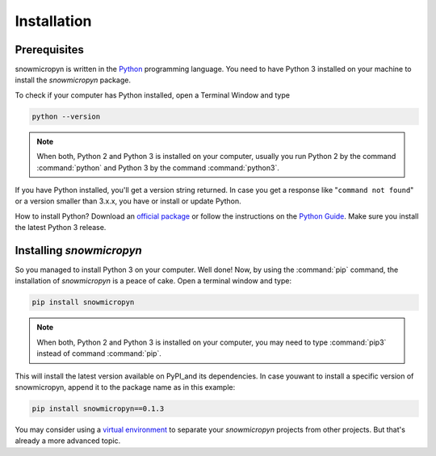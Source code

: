 .. _install:

Installation
============

Prerequisites
-------------

snowmicropyn is written in the Python_ programming language. You need to have
Python 3 installed on your machine to install the *snowmicropyn* package.

To check if your computer has Python installed, open a Terminal Window and type

.. code-block:: console

   python --version

.. note:: When both, Python 2 and Python 3 is installed on your computer,
   usually you run Python 2 by the command :command:`python` and Python 3 by the
   command :command:`python3`.

If you have Python installed, you'll get a version string returned. In case you
get a response like "``command not found``" or a version smaller than 3.x.x, you
have or install or update Python.

How to install Python? Download an
`official package <https://www.python.org/downloads/>`_ or follow the
instructions on the
`Python Guide <http://docs.python-guide.org/en/latest/starting/installation/>`_.
Make sure you install the latest Python 3 release.

Installing *snowmicropyn*
-------------------------

So you managed to install Python 3 on your computer. Well done! Now, by using
the :command:`pip` command, the installation of *snowmicropyn* is a peace of
cake. Open a terminal window and type:

.. code-block:: console

   pip install snowmicropyn

.. note:: When both, Python 2 and Python 3 is installed on your computer, you
   may need to type :command:`pip3` instead of command :command:`pip`.

This will install the latest version available on PyPI_and its dependencies.
In case youwant to install a specific version of snowmicropyn, append it to
the package name as in this example:

.. code-block:: console

   pip install snowmicropyn==0.1.3

You may consider using a `virtual environment`_ to separate your *snowmicropyn*
projects from other projects. But that's already a more advanced topic.



.. _Python: https://www.python.org/
.. _PyPI: https://pypi.org/
.. _virtual environment: https://docs.python.org/3/tutorial/venv.html
